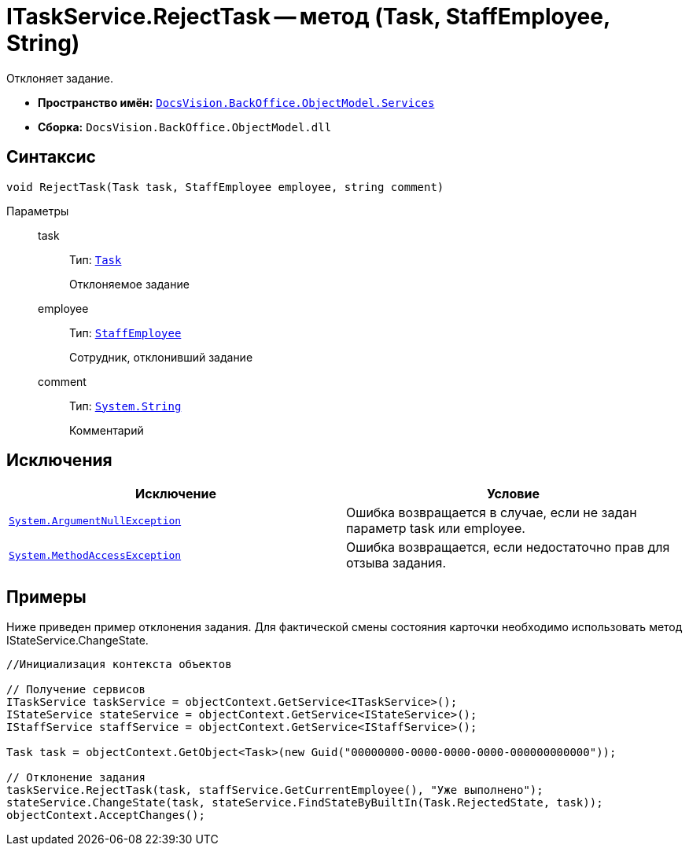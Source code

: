 = ITaskService.RejectTask -- метод (Task, StaffEmployee, String)

Отклоняет задание.

* *Пространство имён:* `xref:api/DocsVision/BackOffice/ObjectModel/Services/Services_NS.adoc[DocsVision.BackOffice.ObjectModel.Services]`
* *Сборка:* `DocsVision.BackOffice.ObjectModel.dll`

== Синтаксис

[source,csharp]
----
void RejectTask(Task task, StaffEmployee employee, string comment)
----

Параметры::
task:::
Тип: `xref:api/DocsVision/BackOffice/ObjectModel/Task_CL.adoc[Task]`
+
Отклоняемое задание
employee:::
Тип: `xref:api/DocsVision/BackOffice/ObjectModel/StaffEmployee_CL.adoc[StaffEmployee]`
+
Сотрудник, отклонивший задание
comment:::
Тип: `http://msdn.microsoft.com/ru-ru/library/system.string.aspx[System.String]`
+
Комментарий

== Исключения

[cols=",",options="header"]
|===
|Исключение |Условие
|`http://msdn.microsoft.com/ru-ru/library/system.argumentnullexception.aspx[System.ArgumentNullException]` |Ошибка возвращается в случае, если не задан параметр task или employee.
|`https://msdn.microsoft.com/ru-ru/library/system.methodaccessexception.aspx[System.MethodAccessException]` |Ошибка возвращается, если недостаточно прав для отзыва задания.
|===

== Примеры

Ниже приведен пример отклонения задания. Для фактической смены состояния карточки необходимо использовать метод IStateService.ChangeState.

[source,csharp]
----
//Инициализация контекста объектов

// Получение сервисов
ITaskService taskService = objectContext.GetService<ITaskService>();
IStateService stateService = objectContext.GetService<IStateService>();
IStaffService staffService = objectContext.GetService<IStaffService>();
            
Task task = objectContext.GetObject<Task>(new Guid("00000000-0000-0000-0000-000000000000"));

// Отклонение задания
taskService.RejectTask(task, staffService.GetCurrentEmployee(), "Уже выполнено");
stateService.ChangeState(task, stateService.FindStateByBuiltIn(Task.RejectedState, task));
objectContext.AcceptChanges();   
----

